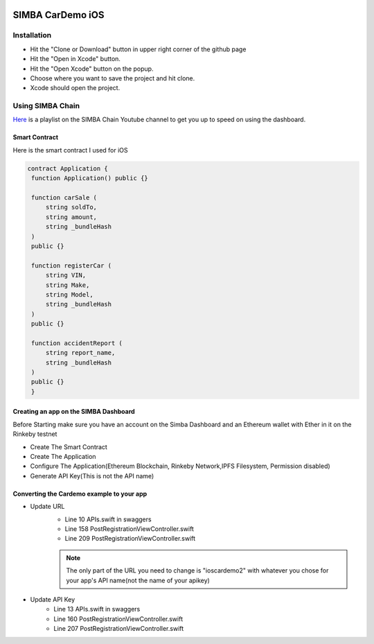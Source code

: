 .. figure:: Simba-NS.png
   :align:   center
   
******************
SIMBA CarDemo iOS
******************
 
Installation
==============


* Hit the "Clone or Download" button in upper right corner of the github page
* Hit the "Open in Xcode" button.
* Hit the "Open Xcode" button on the popup.
* Choose where you want to save the project and hit clone.
* Xcode should open the project.
.. alert:: If the app shows errors give it a minute and try building or running the app a few times
Using SIMBA Chain
==============

`Here <https://www.youtube.com/watch?v=1BatYaRD60c&list=PLgfX2jfDfJNMEqF_xjZBYmavONXeRK_q5>`_ is a playlist on the SIMBA Chain Youtube channel to get you up to speed on using the dashboard.

.. _contract:
Smart Contract
************

Here is the smart contract I used for iOS

.. code-block:: python

   contract Application {
    function Application() public {}

    function carSale (
        string soldTo,
        string amount,
        string _bundleHash
    )
    public {}

    function registerCar (
        string VIN,
        string Make,
        string Model,
        string _bundleHash
    )
    public {}

    function accidentReport (
        string report_name,
        string _bundleHash
    )
    public {}
    }


.. _dashboard:
Creating an app on the SIMBA Dashboard
***************
Before Starting make sure you have an account on the Simba Dashboard and an Ethereum wallet with Ether in it on the Rinkeby testnet

* Create The Smart Contract
* Create The Application
* Configure The Application(Ethereum Blockchain, Rinkeby Network,IPFS Filesystem, Permission disabled)
* Generate API Key(This is not the API name)
.. figure:: APIKey.png
   :align:   center
Converting the Cardemo example to your app
***************
* Update URL
   * Line 10 APIs.swift in swaggers
   * Line 158 PostRegistrationViewController.swift
   * Line 209 PostRegistrationViewController.swift
   .. note:: The only part of the URL you need to change is "ioscardemo2" with whatever you chose for your app's API name(not the name of your apikey)
* Update API Key
   * Line 13 APIs.swift in swaggers
   * Line 160 PostRegistrationViewController.swift
   * Line 207 PostRegistrationViewController.swift


